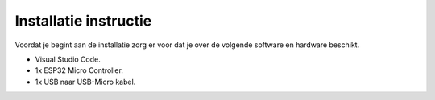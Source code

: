 Installatie instructie
=====
Voordat je begint aan de installatie zorg er voor dat je over de volgende software en hardware beschikt.

- Visual Studio Code.
- 1x ESP32 Micro Controller.
- 1x USB naar USB-Micro kabel.

